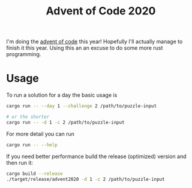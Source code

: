 #+TITLE: Advent of Code 2020

I'm doing the [[https://adventofcode.com/2020][advent of code]] this year! Hopefully I'll actually manage to finish it this year. Using this an an excuse to do some more rust programming.

* Usage
To run a solution for a day the basic usage is
#+begin_src bash
cargo run -- --day 1 --challenge 2 /path/to/puzzle-input

# or the shorter
cargo run -- -d 1 -c 2 /path/to/puzzle-input
#+end_src

For more detail you can run
#+begin_src bash
cargo run -- --help
#+end_src

If you need better performance build the release (optimized) version and then run it:
#+begin_src bash
cargo build --release
./target/release/advent2020 -d 1 -c 2 /path/to/puzzle-input
#+end_src
